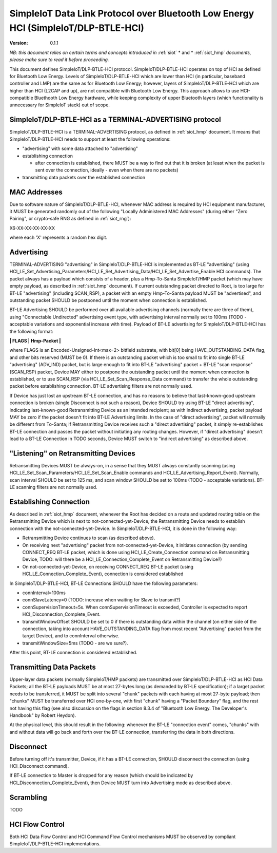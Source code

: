 ..  Copyright (c) 2015, OLogN Technologies AG. All rights reserved.
    Redistribution and use of this file in source (.rst) and compiled
    (.html, .pdf, etc.) forms, with or without modification, are permitted
    provided that the following conditions are met:
        * Redistributions in source form must retain the above copyright
          notice, this list of conditions and the following disclaimer.
        * Redistributions in compiled form must reproduce the above copyright
          notice, this list of conditions and the following disclaimer in the
          documentation and/or other materials provided with the distribution.
        * Neither the name of the OLogN Technologies AG nor the names of its
          contributors may be used to endorse or promote products derived from
          this software without specific prior written permission.
    THIS SOFTWARE IS PROVIDED BY THE COPYRIGHT HOLDERS AND CONTRIBUTORS "AS IS"
    AND ANY EXPRESS OR IMPLIED WARRANTIES, INCLUDING, BUT NOT LIMITED TO, THE
    IMPLIED WARRANTIES OF MERCHANTABILITY AND FITNESS FOR A PARTICULAR PURPOSE
    ARE DISCLAIMED. IN NO EVENT SHALL OLogN Technologies AG BE LIABLE FOR ANY
    DIRECT, INDIRECT, INCIDENTAL, SPECIAL, EXEMPLARY, OR CONSEQUENTIAL DAMAGES
    (INCLUDING, BUT NOT LIMITED TO, PROCUREMENT OF SUBSTITUTE GOODS OR
    SERVICES; LOSS OF USE, DATA, OR PROFITS; OR BUSINESS INTERRUPTION) HOWEVER
    CAUSED AND ON ANY THEORY OF LIABILITY, WHETHER IN CONTRACT, STRICT
    LIABILITY, OR TORT (INCLUDING NEGLIGENCE OR OTHERWISE) ARISING IN ANY WAY
    OUT OF THE USE OF THIS SOFTWARE, EVEN IF ADVISED OF THE POSSIBILITY OF SUCH
    DAMAGE

.. _siot_dlp_btle_hci:

SimpleIoT Data Link Protocol over Bluetooth Low Energy HCI (SimpleIoT/DLP-BTLE-HCI)
===================================================================================

:Version:   0.1.1

*NB: this document relies on certain terms and concepts introduced in* :ref:`siot` * and * :ref:`siot_hmp` *documents, please make sure to read it before proceeding.*

This document defines SimpleIoT/DLP-BTLE-HCI protocol. SimpleIoT/DLP-BTLE-HCI operates on top of HCI as defined for Bluetooth Low Energy. Levels of SimpleIoT/DLP-BTLE-HCI which are lower than HCI (in particular, baseband controller and LMP) are the same as for Bluetooth Low Energy; however, layers of SimpleIoT/DLP-BTLE-HCI which are higher than HCI (L2CAP and up), are not compatible with Bluetooth Low Energy. This approach allows to use HCI-compatible Bluethooth Low Energy hardware, while keeping complexity of upper Bluetooth layers (which functionality is unnecessary for SimpleIoT stack) out of scope. 

SimpleIoT/DLP-BTLE-HCI as a TERMINAL-ADVERTISING protocol
---------------------------------------------------------

SimpleIoT/DLP-BTLE-HCI is a TERMINAL-ADVERTISING protocol, as defined in :ref:`siot_hmp` document. It means that SimpleIoT/DLP-BTLE-HCI needs to support at least the following operations:

* "advertising" with some data attached to "advertising"
* establishing connection

  + after connection is established, there MUST be a way to find out that it is broken (at least when the packet is sent over the connection, ideally - even when there are no packets)

* transmitting data packets over the established connection

MAC Addresses
-------------

Due to software nature of SimpleIoT/DLP-BTLE-HCI, whenever MAC address is required by HCI equipment manufacturer, it MUST be generated randomly out of the following "Locally Administered MAC Addresses" (during either "Zero Pairing", or crypto-safe RNG as defined in :ref:`siot_rng`): 

X6-XX-XX-XX-XX-XX

where each 'X' represents a random hex digit. 

Advertising
-----------

TERMINAL-ADVERTISING "advertising" in SimpleIoT/DLP-BTLE-HCI is implemented as BT-LE "advertising" (using HCI_LE_Set_Advertising_Parameters/HCI_LE_Set_Advertising_Data/HCI_LE_Set_Advertise_Enable HCI commands). The packet always has a payload which consists of a header, plus a Hmp-To-Santa SimpleIoT/HMP packet (which may have empty payload, as described in :ref:`siot_hmp` document). If current outstanding packet directed to Root, is too large for BT-LE "advertising" (including SCAN_RSP), a packet with an empty Hmp-To-Santa payload MUST be "advertised", and outstanding packet SHOULD be postponed until the moment when connection is established.

BT-LE Advertising SHOULD be performed over all available advertising channels (normally there are three of them), using "Connectable Undirected" advertising event type, with advertising interval normally set to 100ms (TODO - acceptable variations and exponential increase with time). Payload of BT-LE advertising for SimpleIoT/DLP-BTLE-HCI has the following format:

**\| FLAGS \| Hmp-Packet \|**

where FLAGS is an Encoded-Unsigned-Int<max=2> bitfield substrate, with bit[0] being HAVE_OUTSTANDING_DATA flag, and other bits reserved (MUST be 0). If there is an outstanding packet which is too small to fit into single BT-LE "advertising" (ADV_IND) packet, but is large enough to fit into BT-LE "advertising" packet + BT-LE "scan response" (SCAN_RSP) packet, Device MAY either to postpone the outstanding packet until the moment when connection is established, or to use SCAN_RSP (via HCI_LE_Set_Scan_Response_Data command) to transfer the whole outstanding packet before establishing connection. BT-LE advertising filters are not normally used.

If Device has just lost an upstream BT-LE connection, and has no reasons to believe that last-known-good upstream connection is broken (single Disconnect is not such a reason), Device SHOULD try using BT-LE "direct advertising", indicating last-known-good Retransmitting Device as an intended recipient; as with indirect advertising, packet payload MAY be zero if the packet doesn't fit into BT-LE Advertising limits. In the case of "direct advertising", packet will normally be different from To-Santa; if Retransmitting Device receives such a "direct advertising" packet, it simply re-establishes BT-LE connection and passes the packet without initiating any routing changes. However, if "direct advertising" doesn't lead to a BT-LE Connection in TODO seconds, Device MUST switch to "indirect advertising" as described above.

"Listening" on Retransmitting Devices
-------------------------------------

Retransmitting Devices MUST be always-on, in a sense that they MUST always constantly scanning (using HCI_LE_Set_Scan_Parameters/HCI_LE_Set_Scan_Enable commands and HCI_LE_Advertising_Report_Event). Normally, scan interval SHOULD be set to 125 ms, and scan window SHOULD be set to 100ms (TODO - acceptable variations). BT-LE scanning filters are not normally used.

Establishing Connection
-----------------------

As described in :ref:`siot_hmp` document, whenever the Root has decided on a route and updated routing table on the Retransmitting Device which is next to not-connected-yet-Device, the Retransmitting Device needs to establish connection with the not-connected-yet-Device. In SimpleIoT/DLP-BTLE-HCI, it is done in the following way:

* Retransmitting Device continues to scan (as described above).
* On receiving next "advertising" packet from not-connected-yet-Device, it initiates connection (by sending CONNECT_REQ BT-LE packet, which is done using HCI_LE_Create_Connection command on Retransmitting Device, TODO: will there be a HCI_LE_Connection_Complete_Event on Retransmitting Device?)
* On not-connected-yet-Device, on receiving CONNECT_REQ BT-LE packet (using HCI_LE_Connection_Complete_Event), connection is considered established

In SimpleIoT/DLP-BTLE-HCI, BT-LE Connections SHOULD have the following parameters:

* connInterval=100ms
* connSlaveLatency=0 (TODO: increase when waiting for Slave to transmit?)
* connSupervisionTimeout=5s. When connSupervisionTimeout is exceeded, Controller is expected to report HCI_Disconnection_Complete_Event.
* transmitWindowOffset SHOULD be set to 0 if there is outstanding data within the channel (on either side of the connection, taking into account HAVE_OUTSTANDING_DATA flag from most recent "Advertising" packet from the target Device), and to connInterval otherwise.
* transmitWindowSize=5ms (TODO - are we sure?).

After this point, BT-LE connection is considered established.

Transmitting Data Packets
-------------------------

Upper-layer data packets (normally SimpleIoT/HMP packets) are transmitted over SimpleIoT/DLP-BTLE-HCI as HCI Data Packets; all the BT-LE payloads MUST be at most 27-bytes long (as demanded by BT-LE specification); if a larget packet needs to be transferred, it MUST be split into several "chunk" packets with each having at most 27-byte payload; then  "chunks" MUST be transferred over HCI one-by-one, with first "chunk" having a "Packet Boundary" flag, and the rest not having this flag (see also discussion on the flags in section 8.3.4 of "Bluetooth Low Energy. The Developer's Handbook" by Robert Heydon). 

At the physical level, this should result in the following: whenever the BT-LE "connection event" comes, "chunks" with and without data will go back and forth over the BT-LE connection, transferring the data in both directions.

Disconnect
----------

Before turning off it's transmitter, Device, if it has a BT-LE connection, SHOULD disconnect the connection (using HCI_Disconnect command).

If BT-LE connection to Master is dropped for any reason (which should be indicated by HCI_Disconnection_Complete_Event), then Device MUST turn into Advertising mode as described above.

Scrambling
----------

TODO

HCI Flow Control
----------------

Both HCI Data Flow Control and HCI Command Flow Control mechanisms MUST be observed by compliant SimpleIoT/DLP-BTLE-HCI implementations.

